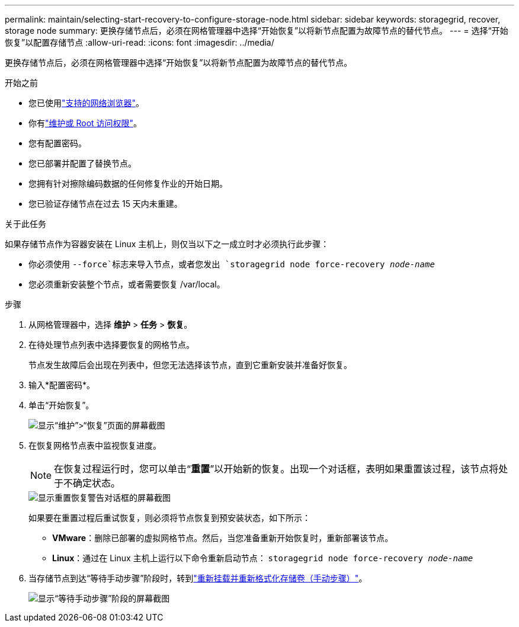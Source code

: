 ---
permalink: maintain/selecting-start-recovery-to-configure-storage-node.html 
sidebar: sidebar 
keywords: storagegrid, recover, storage node 
summary: 更换存储节点后，必须在网格管理器中选择“开始恢复”以将新节点配置为故障节点的替代节点。 
---
= 选择“开始恢复”以配置存储节点
:allow-uri-read: 
:icons: font
:imagesdir: ../media/


[role="lead"]
更换存储节点后，必须在网格管理器中选择“开始恢复”以将新节点配置为故障节点的替代节点。

.开始之前
* 您已使用link:../admin/web-browser-requirements.html["支持的网络浏览器"]。
* 你有link:../admin/admin-group-permissions.html["维护或 Root 访问权限"]。
* 您有配置密码。
* 您已部署并配置了替换节点。
* 您拥有针对擦除编码数据的任何修复作业的开始日期。
* 您已验证存储节点在过去 15 天内未重建。


.关于此任务
如果存储节点作为容器安装在 Linux 主机上，则仅当以下之一成立时才必须执行此步骤：

* 你必须使用 `--force`标志来导入节点，或者您发出 `storagegrid node force-recovery _node-name_`
* 您必须重新安装整个节点，或者需要恢复 /var/local。


.步骤
. 从网格管理器中，选择 *维护* > *任务* > *恢复*。
. 在待处理节点列表中选择要恢复的网格节点。
+
节点发生故障后会出现在列表中，但您无法选择该节点，直到它重新安装并准备好恢复。

. 输入*配置密码*。
. 单击“开始恢复”。
+
image::../media/4b_select_recovery_node.png[显示“维护”>“恢复”页面的屏幕截图]

. 在恢复网格节点表中监视恢复进度。
+

NOTE: 在恢复过程运行时，您可以单击“*重置*”以开始新的恢复。出现一个对话框，表明如果重置该过程，该节点将处于不确定状态。

+
image::../media/recovery_reset_warning.gif[显示重置恢复警告对话框的屏幕截图]

+
如果要在重置过程后重试恢复，则必须将节点恢复到预安装状态，如下所示：

+
** *VMware*：删除已部署的虚拟网格节点。然后，当您准备重新开始恢复时，重新部署该节点。
** *Linux*：通过在 Linux 主机上运行以下命令重新启动节点： `storagegrid node force-recovery _node-name_`


. 当存储节点到达“等待手动步骤”阶段时，转到link:remounting-and-reformatting-storage-volumes-manual-steps.html["重新挂载并重新格式化存储卷（手动步骤）"]。
+
image::../media/recovery_reset_button.gif[显示“等待手动步骤”阶段的屏幕截图]



